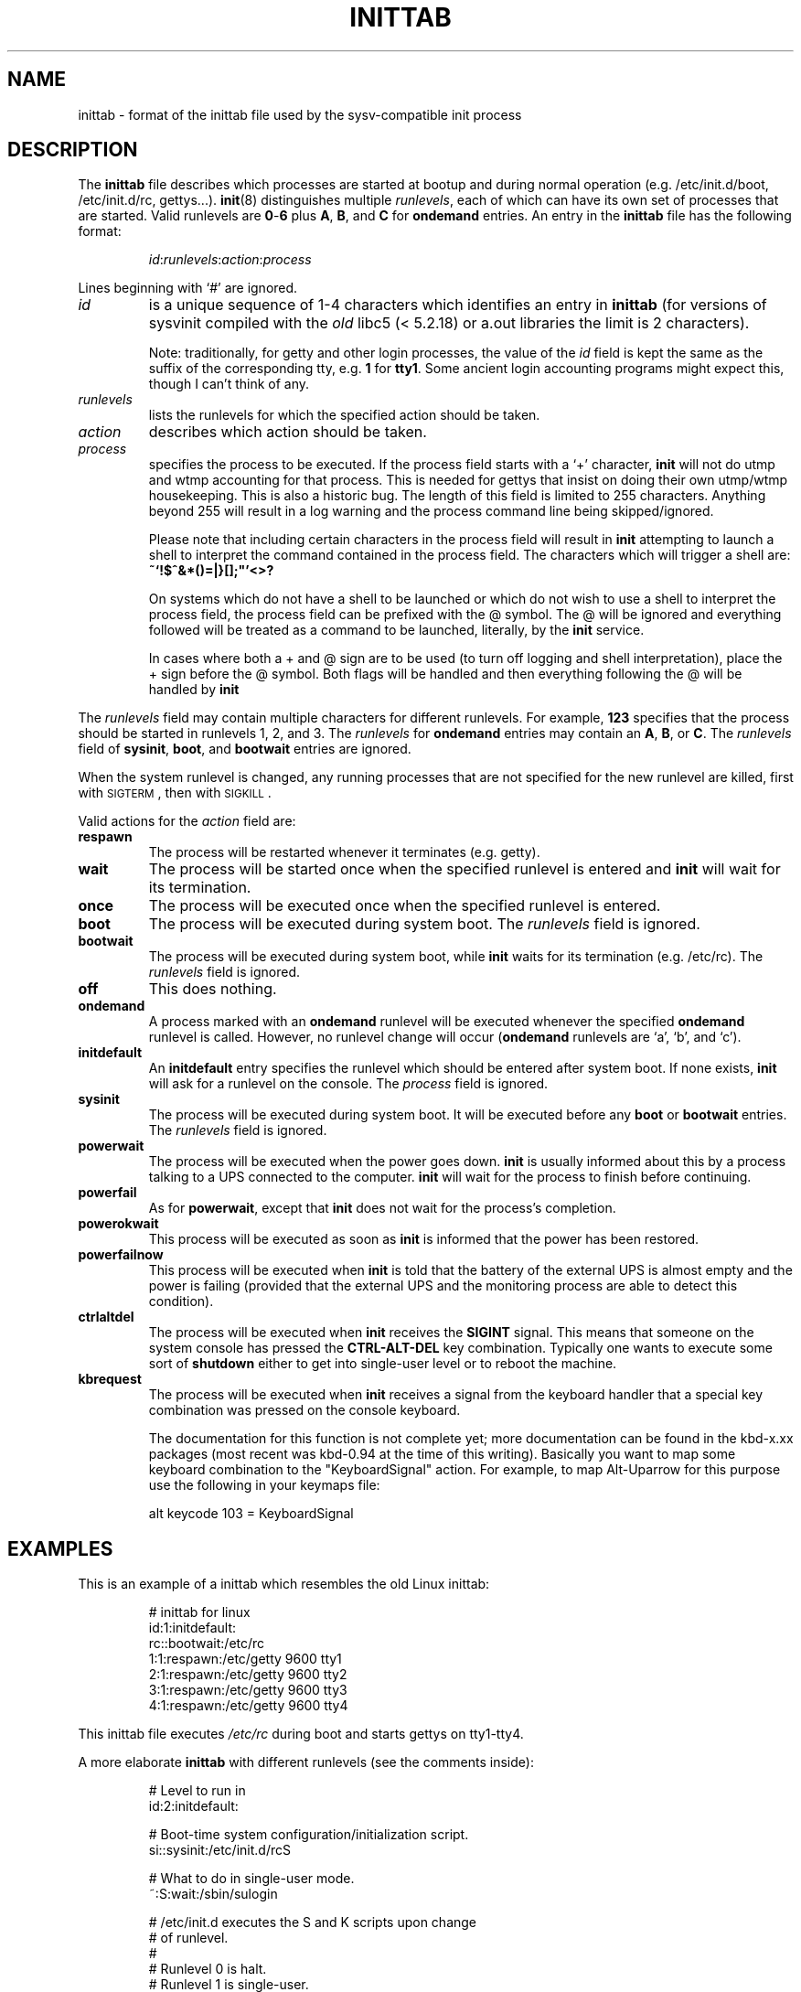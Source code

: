 '\" -*- coding: UTF-8 -*-
.\" Copyright (C) 1998-2001 Miquel van Smoorenburg.
.\"
.\" This program is free software; you can redistribute it and/or modify
.\" it under the terms of the GNU General Public License as published by
.\" the Free Software Foundation; either version 2 of the License, or
.\" (at your option) any later version.
.\"
.\" This program is distributed in the hope that it will be useful,
.\" but WITHOUT ANY WARRANTY; without even the implied warranty of
.\" MERCHANTABILITY or FITNESS FOR A PARTICULAR PURPOSE.  See the
.\" GNU General Public License for more details.
.\"
.\" You should have received a copy of the GNU General Public License
.\" along with this program; if not, write to the Free Software
.\" Foundation, Inc., 51 Franklin Street, Fifth Floor, Boston, MA 02110-1301 USA
.\"
.\"{{{}}}
.\"{{{  Title
.TH INITTAB 5 "Dec 4, 2001" "sysvinit " "File Formats"
.\"}}}
.\"{{{  Name
.SH NAME
inittab \- format of the inittab file used by the sysv-compatible init
process
.\"}}}
.\"{{{  Description
.SH DESCRIPTION
The \fBinittab\fP file describes which processes are started at bootup and
during normal operation (e.g.\& /etc/init.d/boot, /etc/init.d/rc, gettys...).
.BR init (8)
distinguishes multiple \fIrunlevels\fP, each of which can have its own set of
processes that are started.  Valid runlevels are \fB0\fP\-\fB6\fP plus
\fBA\fP, \fBB\fP, and \fBC\fP for \fBondemand\fP entries.  An entry in the
\fBinittab\fP file has the following format:
.RS
.sp
\fIid\fP:\fIrunlevels\fP:\fIaction\fP:\fIprocess\fP
.sp
.RE
Lines beginning with `#' are ignored.
.\"{{{  id
.IP \fIid\fP
is a unique sequence of 1-4 characters which identifies an entry in
.B inittab 
(for versions of sysvinit compiled with the \fIold\fP libc5 (< 5.2.18) or
a.out libraries the limit is 2 characters).
.sp
Note: traditionally, for getty and other login processes, the value of the
\fIid\fP field is kept the same as the suffix of the corresponding tty, e.g.\&
\fB1\fP for \fBtty1\fP. Some ancient login accounting programs might
expect this, though I can't think of any.
.\"}}}
.\"{{{  runlevels
.IP \fIrunlevels\fP
lists the runlevels for which the specified action should be taken.
.\"}}}
.\"{{{  action
.IP \fIaction\fP
describes which action should be taken.
.\"}}}
.\"{{{  process
.IP \fIprocess\fP
specifies the process to be executed.  If the process field starts with
a `+' character, 
.B init 
will not do utmp and wtmp accounting for that process.  This is needed for 
gettys that insist on doing their own utmp/wtmp housekeeping.  This is also 
a historic bug. The length of this field is limited to 255 characters. Anything
beyond 255 will result in a log warning and the process command line being
skipped/ignored.

Please note that including certain characters in the process field will result
in
.B init
attempting to launch a shell to interpret the command contained in the process field. 
The characters which will trigger a shell are: 
.B ~`!$^&*()=|\{}[];\
"'<>?

On systems which do not have a shell to be launched or which do not wish to
use a shell to interpret the process field, the process field can be prefixed
with the @ symbol. The @ will be ignored and everything followed will be treated
as a command to be launched, literally, by the
.B init
service.

In cases where both a + and @ sign are to be used (to turn off logging and shell
interpretation), place the + sign before the @ symbol. Both flags will be handled
and then everything following the @ will be handled by
.B init

.\"}}}
.PP
The \fIrunlevels\fP field may contain multiple characters for different
runlevels.  For example, \fB123\fP specifies that the process should be 
started in runlevels 1, 2, and 3.
The \fIrunlevels\fP for \fBondemand\fP entries may contain an \fBA\fP,
\fBB\fP, or \fBC\fP.  The \fIrunlevels\fP field of \fBsysinit\fP,
\fBboot\fP, and \fBbootwait\fP entries are ignored.
.PP
When the system runlevel is changed, any running processes that are not
specified for the new runlevel are killed, first with \s-2SIGTERM\s0,
then with \s-2SIGKILL\s0.
.PP
Valid actions for the \fIaction\fP field are:
.\"{{{  respawn
.IP \fBrespawn\fP
The process will be restarted whenever it terminates (e.g.\& getty).
.\"}}}
.\"{{{  wait
.IP \fBwait\fP
The process will be started once when the specified runlevel is entered and 
.B init 
will wait for its termination.
.\"}}}
.\"{{{  once
.IP \fBonce\fP
The process will be executed once when the specified runlevel is
entered.
.\"}}}
.\"{{{  boot
.IP \fBboot\fP
The process will be executed during system boot.  The \fIrunlevels\fP
field is ignored.
.\"}}}
.\"{{{  bootwait
.IP \fBbootwait\fP
The process will be executed during system boot, while 
.B init 
waits for its termination (e.g.\& /etc/rc).  
The \fIrunlevels\fP field is ignored.
.\"}}}
.\"{{{  off
.IP \fBoff\fP
This does nothing.
.\"}}}
.\"{{{  ondemand
.IP \fBondemand\fP
A process marked with an \fBondemand\fP runlevel will be executed
whenever the specified \fBondemand\fP runlevel is called.  However, no
runlevel change will occur (\fBondemand\fP runlevels are `a', `b',
and `c').
.\"}}}
.\"{{{  initdefault
.IP \fBinitdefault\fP
An \fBinitdefault\fP entry specifies the runlevel which should be
entered after system boot.  If none exists, 
.B init
will ask for a runlevel on the console. The \fIprocess\fP field is ignored.
.\"}}}
.\"{{{  sysinit
.IP \fBsysinit\fP
The process will be executed during system boot. It will be
executed before any \fBboot\fP or \fB bootwait\fP entries.
The \fIrunlevels\fP field is ignored.
.\"}}}
.\"{{{  powerwait
.IP \fBpowerwait\fP
The process will be executed when the power goes down. \fBinit\fR is usually
informed about this by a process talking to a UPS connected to the computer.
\fBinit\fP will wait for the process to finish before continuing.
.\"}}}
.\"{{{  powerfail
.IP \fBpowerfail\fP
As for \fBpowerwait\fP, except that \fBinit\fP does not wait for the process's
completion.
.\"}}}
.\"{{{  powerokwait
.IP \fBpowerokwait\fP
This process will be executed as soon as \fBinit\fP is informed that the
power has been restored.
.\"}}}
.\"{{{  powerfailnow
.IP \fBpowerfailnow\fP
This process will be executed when \fBinit\fP is told that the battery of
the external UPS is almost empty and the power is failing (provided that the
external UPS and the monitoring process are able to detect this condition).
.\"}}}
.\"{{{  ctrlaltdel
.IP \fBctrlaltdel\fP
The process will be executed when \fBinit\fP receives the \fBSIGINT\fP signal.
This means that someone on the system console has pressed the
\fBCTRL\-ALT\-DEL\fP key combination. Typically one wants to execute some
sort of \fBshutdown\fP either to get into single\-user level or to
reboot the machine.
.\"}}}
.\"{{{  kbrequest
.IP \fBkbrequest\fP
The process will be executed when \fBinit\fP receives a signal from the
keyboard handler that a special key combination was pressed on the
console keyboard.
.sp
The documentation for this function is not complete yet; more documentation
can be found in the kbd-x.xx packages (most recent was kbd-0.94 at
the time of this writing). Basically you want to map some keyboard
combination to the "KeyboardSignal" action. For example, to map Alt-Uparrow
for this purpose use the following in your keymaps file:
.RS
.sp
alt keycode 103 = KeyboardSignal
.sp
.RE
.\"}}}
.\"}}}
.\"{{{  Examples
.SH EXAMPLES
This is an example of a inittab which resembles the old Linux inittab:
.RS
.sp
.nf
.ne 7
# inittab for linux
id:1:initdefault:
rc::bootwait:/etc/rc
1:1:respawn:/etc/getty 9600 tty1
2:1:respawn:/etc/getty 9600 tty2
3:1:respawn:/etc/getty 9600 tty3
4:1:respawn:/etc/getty 9600 tty4
.fi
.sp
.RE
This inittab file executes \fI/etc/rc\fP during boot and starts gettys
on tty1\-tty4.
.PP
A more elaborate \fBinittab\fP with different runlevels (see the comments
inside):
.RS
.sp
.nf
.ne 19
# Level to run in
id:2:initdefault:

# Boot-time system configuration/initialization script.
si::sysinit:/etc/init.d/rcS

# What to do in single-user mode.
~:S:wait:/sbin/sulogin

# /etc/init.d executes the S and K scripts upon change
# of runlevel.
#
# Runlevel 0 is halt.
# Runlevel 1 is single-user.
# Runlevels 2-5 are multi-user.
# Runlevel 6 is reboot.

l0:0:wait:/etc/init.d/rc 0
l1:1:wait:/etc/init.d/rc 1
l2:2:wait:/etc/init.d/rc 2
l3:3:wait:/etc/init.d/rc 3
l4:4:wait:/etc/init.d/rc 4
l5:5:wait:/etc/init.d/rc 5
l6:6:wait:/etc/init.d/rc 6

# What to do at the "3 finger salute".
ca::ctrlaltdel:/sbin/shutdown -t1 -h now

# Runlevel 2,3: getty on virtual consoles
# Runlevel   3: getty on terminal (ttyS0) and modem (ttyS1)
1:23:respawn:/sbin/getty tty1 VC linux
2:23:respawn:/sbin/getty tty2 VC linux
3:23:respawn:/sbin/getty tty3 VC linux
4:23:respawn:/sbin/getty tty4 VC linux
S0:3:respawn:/sbin/getty -L 9600 ttyS0 vt320
S1:3:respawn:/sbin/mgetty -x0 -D ttyS1

.fi
.sp
.RE
.\"}}}
.\"{{{  Files
.SH FILES
/etc/inittab
.\"}}}
.\"{{{  Author
.SH AUTHOR
\fBinit\fP was written by
.MT miquels@\:cistron\:.nl
Miquel van Smoorenburg
.ME .
This manual page was written by
.MT lederer@\:francium\:.informatik\:.uni-bonn\:.de
Sebastian Lederer
.ME
and modified by 
.MT u31b3hs@\:pool\:.informatik\:.rwth-aachen\:.de
Michael Haardt
.ME .
.\"}}}
.\"{{{  See also
.SH "SEE ALSO"
.BR init (8),
.BR telinit (8)
.\"}}}
